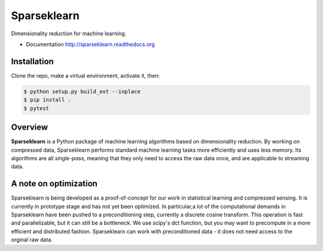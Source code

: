============
Sparseklearn
============

Dimensionality reduction for machine learning.

* Documentation http://sparseklearn.readthedocs.org

Installation
------------
Clone the repo, make a virtual environment, activate it, then:

.. code-block:: bash

    $ python setup.py build_ext --inplace
    $ pip install .
    $ pytest

Overview
--------

**Sparseklearn** is a Python package of machine learning algorithms
based on dimensionality reduction. By working on compressed data,
Sparseklearn performs standard machine learning tasks
more efficiently and uses less memory. Its algorithms are all
*single-pass*, meaning that they only need to access the raw data
once, and are applicable to streaming data.

A note on optimization
----------------------

Sparseklearn is being developed as a proof-of-concept for our work in
statistical learning and compressed sensing. It is currently in prototype stage
and has not yet been optimized. In particular,a lot of the computational demands
in Sparseklearn have been pushed to a preconditioning step, currently a discrete
cosine transform. This operation is fast and parallelizable, but it can still
be a bottleneck. We use scipy's dct function, but you may want to precompute
in a more efficient and distributed fashion. Sparseklearn can work with
preconditioned data - it does not need access to the orginal raw data.
